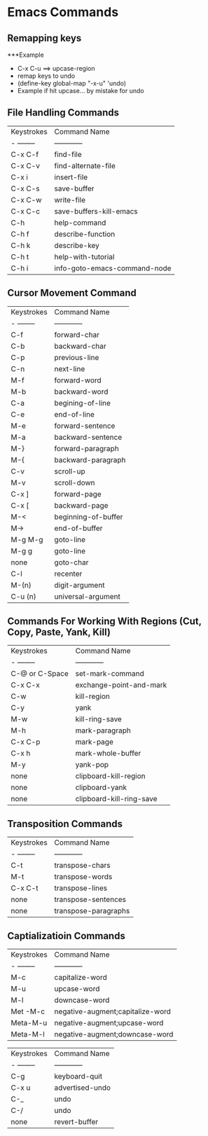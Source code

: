 * Emacs Commands
** Remapping keys
   ***Example
 
    + C-x C-u ==> upcase-region
    + remap keys to undo
    + (define-key global-map "\C-x\C-u" 'undo)
    + Example if hit upcase... by mistake for undo


** File Handling Commands
   
  | Keystrokes | Command Name                 |
  | - -------- | ------------                 |
  | C-x C-f    | find-file                    |
  | C-x C-v    | find-alternate-file          |
  | C-x i      | insert-file                  |
  | C-x C-s    | save-buffer                  |
  | C-x C-w    | write-file                   |
  | C-x C-c    | save-buffers-kill-emacs      |
  | C-h        | help-command                 |
  | C-h f      | describe-function            |
  | C-h k      | describe-key                 |
  | C-h t      | help-with-tutorial           |
  | C-h i      | info-goto-emacs-command-node |
  
** Cursor Movement Command
  
  | Keystrokes | Command Name        |
  | - -------- | ------------        |
  | C-f        | forward-char        |
  | C-b        | backward-char       |
  | C-p        | previous-line       |
  | C-n        | next-line           |
  | M-f        | forward-word        |
  | M-b        | backward-word       |
  | C-a        | begining-of-line    |
  | C-e        | end-of-line         |
  | M-e        | forward-sentence    |
  | M-a        | backward-sentence   |
  | M-}        | forward-paragraph   |
  | M-{        | backward-paragraph  |
  | C-v        | scroll-up           |
  | M-v        | scroll-down         |
  | C-x ]      | forward-page        |
  | C-x [      | backward-page       |
  | M-<        | beginning-of-buffer |
  | M->        | end-of-buffer       |
  | M-g M-g    | goto-line           |
  | M-g g      | goto-line           |
  | none       | goto-char           |
  | C-l        | recenter            |
  | M-(n)      | digit-argument      |
  | C-u (n)    | universal-argument  |

** Commands For Working With Regions (Cut, Copy, Paste, Yank, Kill)

 | Keystrokes     | Command Name             |
 | - --------     | ------------             |
 | C-@ or C-Space | set-mark-command         |
 | C-x C-x        | exchange-point-and-mark  |
 | C-w            | kill-region              |
 | C-y            | yank                     |
 | M-w            | kill-ring-save           |
 | M-h            | mark-paragraph           |
 | C-x C-p        | mark-page                |
 | C-x h          | mark-whole-buffer        |
 | M-y            | yank-pop                 |
 | none           | clipboard-kill-region    |
 | none           | clipboard-yank           |
 | none           | clipboard-kill-ring-save |

** Transposition Commands
  
  | Keystrokes | Command Name         |
  | - -------- | ------------         |
  | C-t        | transpose-chars      |
  | M-t        | transpose-words      |
  | C-x C-t    | transpose-lines      |
  | none       | transpose-sentences  |
  | none       | transpose-paragraphs |

** Captializatioin Commands
 
  | Keystrokes | Command Name                     |
  | - -------- | ------------                     |
  | M-c        | capitalize-word                  |
  | M-u        | upcase-word                      |
  | M-l        | downcase-word                    |
  | Met -M-c   | negative-augment;capitalize-word |
  | Meta-M-u   | negative-augment;upcase-word     |
  | Meta-M-l   | negative-augment;downcase-word   |

  | Keystrokes | Command Name    |
  | - -------- | ------------    |
  | C-g        | keyboard-quit   |
  | C-x u      | advertised-undo |
  | C-_        | undo            |
  | C-/        | undo            |
  | none       | revert-buffer   |

